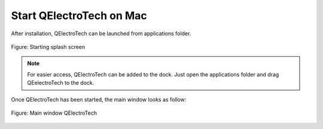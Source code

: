 .. _en/basics/start_mac

Start QElectroTech on Mac
=========================

After installation, QElectroTech can be launched from applications folder. 

.. figure:: graphics/qet_start.png
   :scale: 50 %
   :align: center

   Figure: Starting splash screen

.. note::

   For easier access, QElectroTech can be added to the dock. Just open the applications folder and drag QEelectroTech to the dock.

Once QElectroTech has been started, the main window looks as follow:

.. figure:: graphics/qet_window.png
   :scale: 50 %
   :align: center

   Figure: Main window QElectroTech
